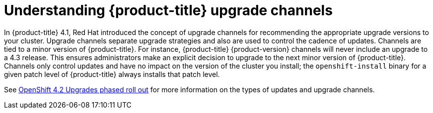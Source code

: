 // Module included in the following assemblies:
//
// * updating/updating-cluster.adoc
// * updating/updating-cluster-between-minor.adoc
// * updating/updating-cluster-cli.adoc
// * updating/updating-cluster-rhel-compute.adoc
// * updating/updating-disconnected-cluster.adoc

[id="understanding-upgrade-channels_{context}"]
= Understanding {product-title} upgrade channels

In {product-title} 4.1, Red Hat introduced the concept of upgrade channels for
recommending the appropriate upgrade versions to your cluster. Upgrade channels
separate upgrade strategies and also are used to control the cadence of updates.
Channels are tied to a minor version of {product-title}. For instance,
{product-title} {product-version} channels will never include an upgrade to a
4.3 release. This ensures administrators make an explicit decision to upgrade to
the next minor version of {product-title}. Channels only control updates and
have no impact on the version of the cluster you install; the
`openshift-install` binary for a given patch level of {product-title} always
installs that patch level.

See link:https://access.redhat.com/articles/4495171[OpenShift 4.2 Upgrades phased roll out] for more information on the types of updates and upgrade channels.

